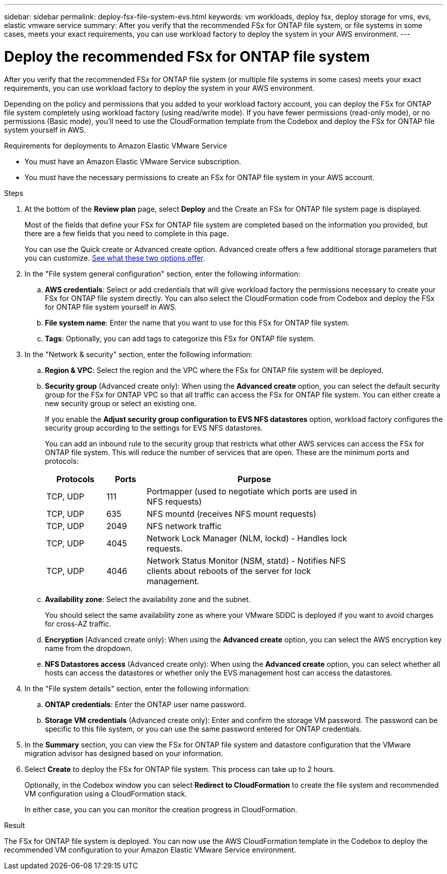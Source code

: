---
sidebar: sidebar
permalink: deploy-fsx-file-system-evs.html
keywords: vm workloads, deploy fsx, deploy storage for vms, evs, elastic vmware service
summary: After you verify that the recommended FSx for ONTAP file system, or file systems in some cases, meets your exact requirements, you can use workload factory to deploy the system in your AWS environment.
---

= Deploy the recommended FSx for ONTAP file system
:icons: font
:imagesdir: ./media/

[.lead]
After you verify that the recommended FSx for ONTAP file system (or multiple file systems in some cases) meets your exact requirements, you can use workload factory to deploy the system in your AWS environment.

Depending on the policy and permissions that you added to your workload factory account, you can deploy the FSx for ONTAP file system completely using workload factory (using read/write mode). If you have fewer permissions (read-only mode), or no permissions (Basic mode), you'll need to use the CloudFormation template from the Codebox and deploy the FSx for ONTAP file system yourself in AWS.
//After you configure the FSx for ONTAP file system, you can deploy it using the CloudFormation template from the Codebox.

.Requirements for deployments to Amazon Elastic VMware Service

* You must have an Amazon Elastic VMware Service subscription.
* You must have the necessary permissions to create an FSx for ONTAP file system in your AWS account.

.Steps

. At the bottom of the *Review plan* page, select *Deploy* and the Create an FSx for ONTAP file system page is displayed.
+
Most of the fields that define your FSx for ONTAP file system are completed based on the information you provided, but there are a few fields that you need to complete in this page.
+
You can use the Quick create or Advanced create option. Advanced create offers a few additional storage parameters that you can customize. https://docs.netapp.com/us-en/workload-fsx-ontap/create-file-system.html[See what these two options offer]. 

. In the "File system general configuration" section, enter the following information:

.. *AWS credentials*: Select or add credentials that will give workload factory the permissions necessary to create your FSx for ONTAP file system directly. You can also select the CloudFormation code from Codebox and deploy the FSx for ONTAP file system yourself in AWS.

.. *File system name*: Enter the name that you want to use for this FSx for ONTAP file system.

.. *Tags*: Optionally, you can add tags to categorize this FSx for ONTAP file system.

. In the "Network & security" section, enter the following information:

+
.. *Region & VPC*: Select the region and the VPC where the FSx for ONTAP file system will be deployed.
.. *Security group* (Advanced create only): When using the *Advanced create* option, you can select the default security group for the FSx for ONTAP VPC so that all traffic can access the FSx for ONTAP file system. You can either create a new security group or select an existing one.
+
If you enable the *Adjust security group configuration to EVS NFS datastores* option, workload factory configures the security group according to the settings for EVS NFS datastores.
+
You can add an inbound rule to the security group that restricts what other AWS services can access the FSx for ONTAP file system. This will reduce the number of services that are open. These are the minimum ports and protocols:
+
[cols="15,10,55",width=80%,options="header"]
|===
| Protocols
| Ports
| Purpose
| TCP, UDP | 111 | Portmapper (used to negotiate which ports are used in NFS requests)
| TCP, UDP | 635 | NFS mountd (receives NFS mount requests)
| TCP, UDP | 2049 | NFS network traffic
| TCP, UDP | 4045 | Network Lock Manager (NLM, lockd) - Handles lock requests.
| TCP, UDP | 4046 | Network Status Monitor (NSM, statd) - Notifies NFS clients about reboots of the server for lock management.
|===

+
.. *Availability zone*: Select the availability zone and the subnet.
+
You should select the same availability zone as where your VMware SDDC is deployed if you want to avoid charges for cross-AZ traffic.
.. *Encryption* (Advanced create only): When using the *Advanced create* option, you can select the AWS encryption key name from the dropdown.
.. *NFS Datastores access* (Advanced create only): When using the *Advanced create* option, you can select whether all hosts can access the datastores or whether only the EVS management host can access the datastores.

. In the "File system details" section, enter the following information:

+
.. *ONTAP credentials*: Enter the ONTAP user name password.
.. *Storage VM credentials* (Advanced create only): Enter and confirm the storage VM password. The password can be specific to this file system, or you can use the same password entered for ONTAP credentials.

. In the *Summary* section, you can view the FSx for ONTAP file system and datastore configuration that the VMware migration advisor has designed based on your information.

. Select *Create* to deploy the FSx for ONTAP file system. This process can take up to 2 hours. 
+
Optionally, in the Codebox window you can select *Redirect to CloudFormation* to create the file system and recommended VM configuration using a CloudFormation stack.
+
In either case, you can you can monitor the creation progress in CloudFormation.

.Result

The FSx for ONTAP file system is deployed. You can now use the AWS CloudFormation template in the Codebox to deploy the recommended VM configuration to your Amazon Elastic VMware Service environment.
